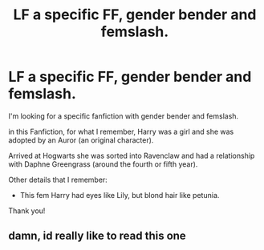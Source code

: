 #+TITLE: LF a specific FF, gender bender and femslash.

* LF a specific FF, gender bender and femslash.
:PROPERTIES:
:Author: NathemaBlackmoon
:Score: 11
:DateUnix: 1550499855.0
:DateShort: 2019-Feb-18
:FlairText: Request
:END:
I'm looking for a specific fanfiction with gender bender and femslash.

in this Fanfiction, for what I remember, Harry was a girl and she was adopted by an Auror (an original character).

Arrived at Hogwarts she was sorted into Ravenclaw and had a relationship with Daphne Greengrass (around the fourth or fifth year).

Other details that I remember:

- This fem Harry had eyes like Lily, but blond hair like petunia.

Thank you!


** damn, id really like to read this one
:PROPERTIES:
:Author: Ru-R
:Score: 1
:DateUnix: 1550567554.0
:DateShort: 2019-Feb-19
:END:
